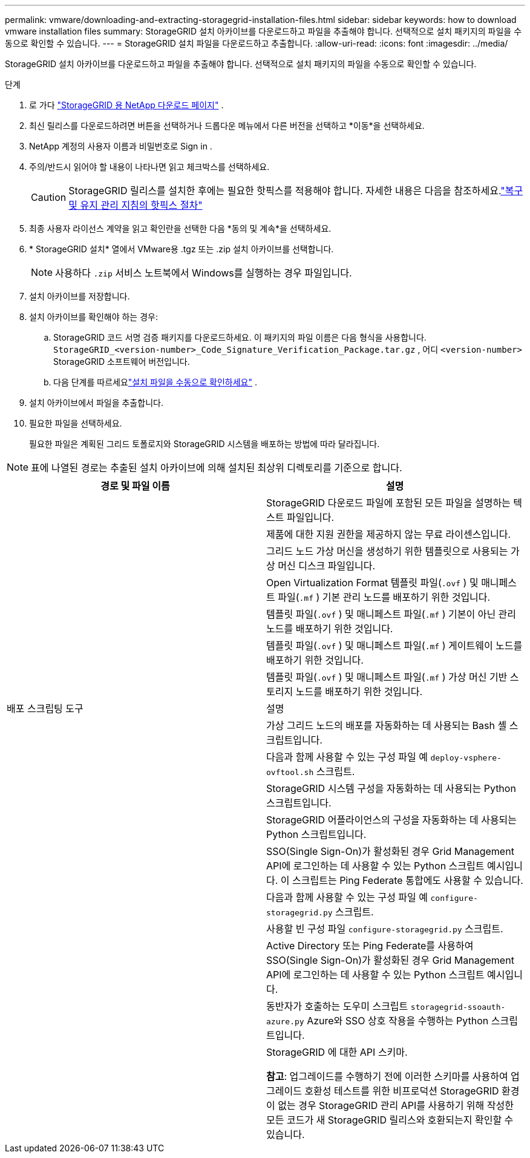 ---
permalink: vmware/downloading-and-extracting-storagegrid-installation-files.html 
sidebar: sidebar 
keywords: how to download vmware installation files 
summary: StorageGRID 설치 아카이브를 다운로드하고 파일을 추출해야 합니다. 선택적으로 설치 패키지의 파일을 수동으로 확인할 수 있습니다. 
---
= StorageGRID 설치 파일을 다운로드하고 추출합니다.
:allow-uri-read: 
:icons: font
:imagesdir: ../media/


[role="lead"]
StorageGRID 설치 아카이브를 다운로드하고 파일을 추출해야 합니다. 선택적으로 설치 패키지의 파일을 수동으로 확인할 수 있습니다.

.단계
. 로 가다 https://mysupport.netapp.com/site/products/all/details/storagegrid/downloads-tab["StorageGRID 용 NetApp 다운로드 페이지"^] .
. 최신 릴리스를 다운로드하려면 버튼을 선택하거나 드롭다운 메뉴에서 다른 버전을 선택하고 *이동*을 선택하세요.
. NetApp 계정의 사용자 이름과 비밀번호로 Sign in .
. 주의/반드시 읽어야 할 내용이 나타나면 읽고 체크박스를 선택하세요.
+

CAUTION: StorageGRID 릴리스를 설치한 후에는 필요한 핫픽스를 적용해야 합니다. 자세한 내용은 다음을 참조하세요.link:../maintain/storagegrid-hotfix-procedure.html["복구 및 유지 관리 지침의 핫픽스 절차"]

. 최종 사용자 라이선스 계약을 읽고 확인란을 선택한 다음 *동의 및 계속*을 선택하세요.
. * StorageGRID 설치* 열에서 VMware용 .tgz 또는 .zip 설치 아카이브를 선택합니다.
+

NOTE: 사용하다 `.zip` 서비스 노트북에서 Windows를 실행하는 경우 파일입니다.

. 설치 아카이브를 저장합니다.
. [[vmware-download-verification-package]]설치 아카이브를 확인해야 하는 경우:
+
.. StorageGRID 코드 서명 검증 패키지를 다운로드하세요.  이 패키지의 파일 이름은 다음 형식을 사용합니다. `StorageGRID_<version-number>_Code_Signature_Verification_Package.tar.gz` , 어디 `<version-number>` StorageGRID 소프트웨어 버전입니다.
.. 다음 단계를 따르세요link:../vmware/download-files-verify.html["설치 파일을 수동으로 확인하세요"] .


. 설치 아카이브에서 파일을 추출합니다.
. 필요한 파일을 선택하세요.
+
필요한 파일은 계획된 그리드 토폴로지와 StorageGRID 시스템을 배포하는 방법에 따라 달라집니다.




NOTE: 표에 나열된 경로는 추출된 설치 아카이브에 의해 설치된 최상위 디렉토리를 기준으로 합니다.

[cols="1a,1a"]
|===
| 경로 및 파일 이름 | 설명 


| ./vsphere/README  a| 
StorageGRID 다운로드 파일에 포함된 모든 파일을 설명하는 텍스트 파일입니다.



| ./vsphere/NLF000000.txt  a| 
제품에 대한 지원 권한을 제공하지 않는 무료 라이센스입니다.



| ./vsphere/ NetApp-SG-버전-SHA.vmdk  a| 
그리드 노드 가상 머신을 생성하기 위한 템플릿으로 사용되는 가상 머신 디스크 파일입니다.



| ./vsphere/vsphere-primary-admin.ovf ./vsphere/vsphere-primary-admin.mf  a| 
Open Virtualization Format 템플릿 파일(`.ovf` ) 및 매니페스트 파일(`.mf` ) 기본 관리 노드를 배포하기 위한 것입니다.



| ./vsphere/vsphere-비-기본-관리자.ovf ./vsphere/vsphere-비-기본-관리자.mf  a| 
템플릿 파일(`.ovf` ) 및 매니페스트 파일(`.mf` ) 기본이 아닌 관리 노드를 배포하기 위한 것입니다.



| ./vsphere/vsphere-gateway.ovf ./vsphere/vsphere-gateway.mf  a| 
템플릿 파일(`.ovf` ) 및 매니페스트 파일(`.mf` ) 게이트웨이 노드를 배포하기 위한 것입니다.



| ./vsphere/vsphere-storage.ovf ./vsphere/vsphere-storage.mf  a| 
템플릿 파일(`.ovf` ) 및 매니페스트 파일(`.mf` ) 가상 머신 기반 스토리지 노드를 배포하기 위한 것입니다.



| 배포 스크립팅 도구 | 설명 


| ./vsphere/deploy-vsphere-ovftool.sh  a| 
가상 그리드 노드의 배포를 자동화하는 데 사용되는 Bash 셸 스크립트입니다.



| ./vsphere/deploy-vsphere-ovftool-sample.ini  a| 
다음과 함께 사용할 수 있는 구성 파일 예 `deploy-vsphere-ovftool.sh` 스크립트.



| ./vsphere/configure-storagegrid.py  a| 
StorageGRID 시스템 구성을 자동화하는 데 사용되는 Python 스크립트입니다.



| ./vsphere/configure-sga.py  a| 
StorageGRID 어플라이언스의 구성을 자동화하는 데 사용되는 Python 스크립트입니다.



| ./vsphere/storagegrid-ssoauth.py  a| 
SSO(Single Sign-On)가 활성화된 경우 Grid Management API에 로그인하는 데 사용할 수 있는 Python 스크립트 예시입니다.  이 스크립트는 Ping Federate 통합에도 사용할 수 있습니다.



| ./vsphere/configure-storagegrid.sample.json  a| 
다음과 함께 사용할 수 있는 구성 파일 예 `configure-storagegrid.py` 스크립트.



| ./vsphere/configure-storagegrid.blank.json  a| 
사용할 빈 구성 파일 `configure-storagegrid.py` 스크립트.



| ./vsphere/storagegrid-ssoauth-azure.py  a| 
Active Directory 또는 Ping Federate를 사용하여 SSO(Single Sign-On)가 활성화된 경우 Grid Management API에 로그인하는 데 사용할 수 있는 Python 스크립트 예시입니다.



| ./vsphere/storagegrid-ssoauth-azure.js  a| 
동반자가 호출하는 도우미 스크립트 `storagegrid-ssoauth-azure.py` Azure와 SSO 상호 작용을 수행하는 Python 스크립트입니다.



| ./vsphere/extras/api-schemas  a| 
StorageGRID 에 대한 API 스키마.

*참고*: 업그레이드를 수행하기 전에 이러한 스키마를 사용하여 업그레이드 호환성 테스트를 위한 비프로덕션 StorageGRID 환경이 없는 경우 StorageGRID 관리 API를 사용하기 위해 작성한 모든 코드가 새 StorageGRID 릴리스와 호환되는지 확인할 수 있습니다.

|===